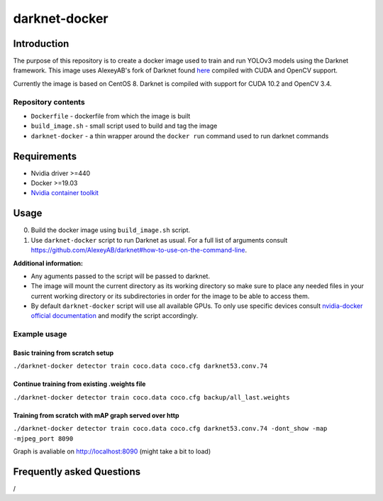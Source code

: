 darknet-docker
==============

Introduction
------------

The purpose of this repository is to create a docker image used to train
and run YOLOv3 models using the Darknet framework. This image uses
AlexeyAB's fork of Darknet found
`here <https://github.com/AlexeyAB/darknet>`__ compiled with CUDA and
OpenCV support.

Currently the image is based on CentOS 8. Darknet is compiled with
support for CUDA 10.2 and OpenCV 3.4.

Repository contents
~~~~~~~~~~~~~~~~~~~

-  ``Dockerfile`` - dockerfile from which the image is built
-  ``build_image.sh`` - small script used to build and tag the image
-  ``darknet-docker`` - a thin wrapper around the ``docker run`` command
   used to run darknet commands

Requirements
------------

-  Nvidia driver >=440
-  Docker >=19.03
-  `Nvidia container
   toolkit <https://github.com/NVIDIA/nvidia-container-runtime>`__

Usage
-----

0. Build the docker image using ``build_image.sh`` script.

1. Use ``darknet-docker`` script to run Darknet as usual. For a full
   list of arguments consult
   https://github.com/AlexeyAB/darknet#how-to-use-on-the-command-line.

**Additional information:**

-  Any aguments passed to the script will be passed to darknet.
-  The image will mount the current directory as its working directory
   so make sure to place any needed files in your current working
   directory or its subdirectories in order for the image to be able to
   access them.
-  By default ``darknet-docker`` script will use all available GPUs. To
   only use specific devices consult `nvidia-docker official
   documentation <https://github.com/NVIDIA/nvidia-docker#usage>`__ and
   modify the script accordingly.

Example usage
~~~~~~~~~~~~~

Basic training from scratch setup
^^^^^^^^^^^^^^^^^^^^^^^^^^^^^^^^^

``./darknet-docker detector train coco.data coco.cfg darknet53.conv.74``

Continue training from existing .weights file
^^^^^^^^^^^^^^^^^^^^^^^^^^^^^^^^^^^^^^^^^^^^^

``./darknet-docker detector train coco.data coco.cfg backup/all_last.weights``

Training from scratch with mAP graph served over http
^^^^^^^^^^^^^^^^^^^^^^^^^^^^^^^^^^^^^^^^^^^^^^^^^^^^^

``./darknet-docker detector train coco.data coco.cfg darknet53.conv.74 -dont_show -map -mjpeg_port 8090``

Graph is avaliable on http://localhost:8090 (might take a bit to load)

Frequently asked Questions
--------------------------

/
